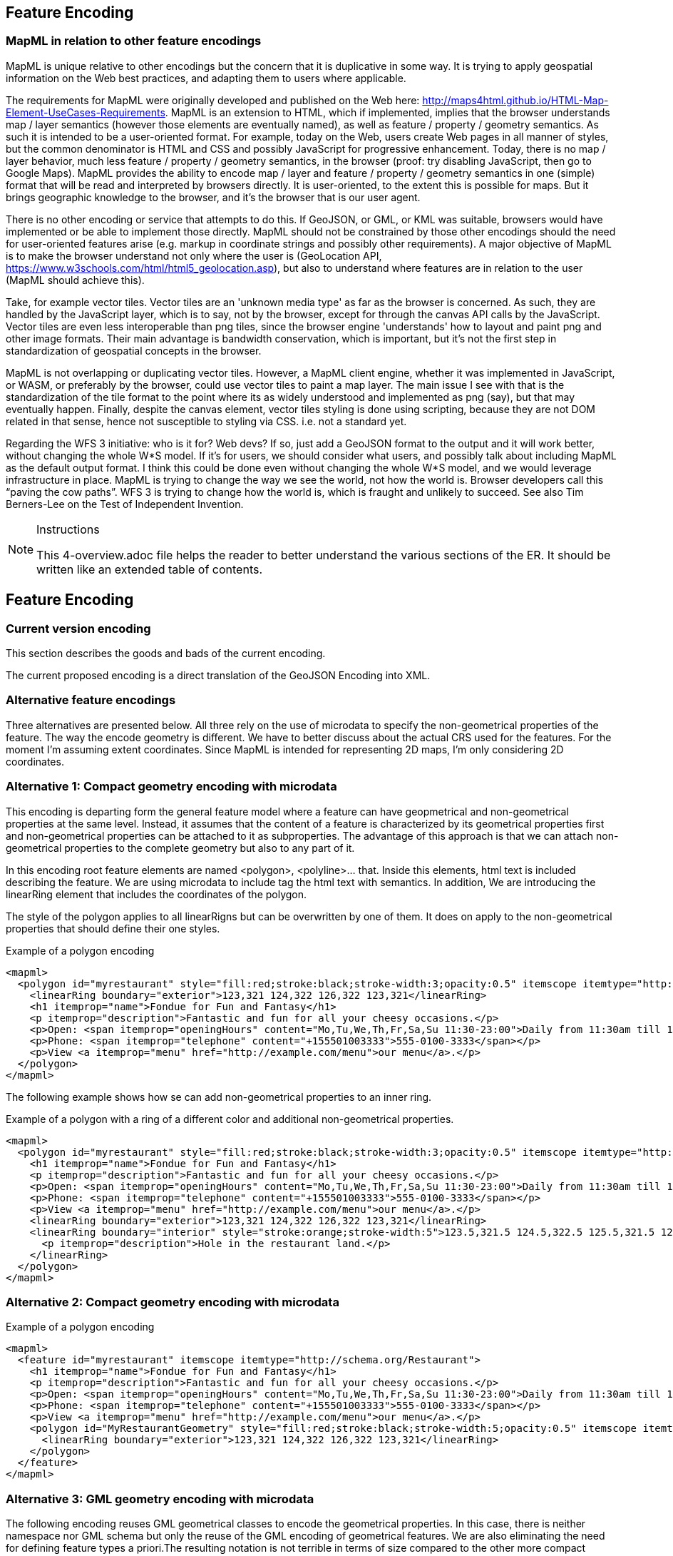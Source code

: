 [[features]]
== Feature Encoding

=== MapML in relation to other feature encodings
MapML is unique relative to other encodings but the concern that it is duplicative in some way. It is trying to apply geospatial information on the Web best practices, and adapting them to users where applicable.

The requirements for MapML were originally developed and published on the Web here: http://maps4html.github.io/HTML-Map-Element-UseCases-Requirements. MapML is an extension to HTML, which if implemented, implies that the browser understands map / layer semantics (however those elements are eventually named), as well as feature / property / geometry semantics. As such it is intended to be a user-oriented format. For example, today on the Web, users create Web pages in all manner of styles, but the common denominator is HTML and CSS and possibly JavaScript for progressive enhancement. Today, there is no map / layer behavior, much less feature / property / geometry semantics, in the browser (proof: try disabling JavaScript, then go to Google Maps). MapML provides the ability to encode map / layer and feature / property / geometry semantics in one (simple) format that will be read and interpreted by browsers directly. It is user-oriented, to the extent this is possible for maps. But it brings geographic knowledge to the browser, and it's the browser that is our user agent.

There is no other encoding or service that attempts to do this. If GeoJSON, or GML, or KML was suitable, browsers would have implemented or be able to implement those directly. MapML should not be constrained by those other encodings should the need for user-oriented features arise (e.g. markup in coordinate strings and possibly other requirements). A major objective of MapML is to make the browser understand not only where the user is (GeoLocation API, https://www.w3schools.com/html/html5_geolocation.asp), but also to understand where features are in relation to the user (MapML should achieve this).

Take, for example vector tiles. Vector tiles are an 'unknown media type' as far as the browser is concerned.  As such, they are handled by the JavaScript layer, which is to say, not by the browser, except for through the canvas API calls by the JavaScript.  Vector tiles are even less interoperable than png tiles, since the browser engine 'understands' how to layout and paint png and other image formats.  Their main advantage is bandwidth conservation, which is important, but it's not the first step in standardization of geospatial concepts in the browser.

MapML is not overlapping or duplicating vector tiles.  However, a MapML client engine, whether it was implemented in JavaScript, or WASM, or preferably by the browser, could use vector tiles to paint a map layer.  The main issue I see with that is the standardization of the tile format to the point where its as widely understood and implemented as png (say), but that may eventually happen.  Finally, despite the canvas element, vector tiles styling is done using scripting, because they are not DOM related in that sense, hence not susceptible to styling via CSS. i.e. not a standard yet.

Regarding the WFS 3 initiative: who is it for?  Web devs?  If so, just add a GeoJSON format to the output and it will work better, without changing the whole W*S model. If it's for users, we should consider what users, and possibly talk about including MapML as the default output format.  I think this could be done even without changing the whole W*S model, and we would leverage infrastructure in place.  MapML is trying to change the way we see the world, not how the world is. Browser developers call this “paving the cow paths”. WFS 3 is trying to change how the world is, which is fraught and unlikely to succeed.  See also Tim Berners-Lee on the Test of Independent Invention.

[NOTE]
.Instructions
====
This 4-overview.adoc file helps the reader to better understand the various sections of the ER. It should be written like an extended table of contents.
====

== Feature Encoding
=== Current version encoding
This section describes the goods and bads of the current encoding.

The current proposed encoding is a direct translation of the GeoJSON Encoding into XML.

=== Alternative feature encodings

Three alternatives are presented below. All three rely on the use of microdata to specify the non-geometrical properties of the feature. The way the encode geometry is different.
We have to better discuss about the actual CRS used for the features. For the moment I'm assuming extent coordinates.
Since MapML is intended for representing 2D maps, I'm only considering 2D coordinates.

=== Alternative 1: Compact geometry encoding with microdata
This encoding is departing form the general feature model where a feature can have geopmetrical and non-geometrical properties at the same level. Instead, it assumes that the content of a feature is characterized by its geometrical properties first and non-geometrical properties can be attached to it as subproperties. The advantage of this approach is that we can attach non-geometrical properties to the complete geometry but also to any part of it.

In this encoding root feature elements are named <polygon>, <polyline>... that. Inside this elements,  html text is included describing the feature. We are using microdata to include tag the html text with semantics. In addition, We are introducing the linearRing element that includes the coordinates of the polygon.

The style of the polygon applies to all linearRigns but can be overwritten by one of them. It does on apply to the non-geometrical properties that should define their one styles.

.Example of a polygon encoding
[source,html]
----
<mapml>
  <polygon id="myrestaurant" style="fill:red;stroke:black;stroke-width:3;opacity:0.5" itemscope itemtype="http://schema.org/Restaurant">
    <linearRing boundary="exterior">123,321 124,322 126,322 123,321</linearRing>
    <h1 itemprop="name">Fondue for Fun and Fantasy</h1>
    <p itemprop="description">Fantastic and fun for all your cheesy occasions.</p>
    <p>Open: <span itemprop="openingHours" content="Mo,Tu,We,Th,Fr,Sa,Su 11:30-23:00">Daily from 11:30am till 11pm</span></p>
    <p>Phone: <span itemprop="telephone" content="+155501003333">555-0100-3333</span></p>
    <p>View <a itemprop="menu" href="http://example.com/menu">our menu</a>.</p>
  </polygon>
</mapml>
----

The following example shows how se can add non-geometrical properties to an inner ring.

.Example of a polygon with a ring of a different color and additional non-geometrical properties.
[source,html]
----
<mapml>
  <polygon id="myrestaurant" style="fill:red;stroke:black;stroke-width:3;opacity:0.5" itemscope itemtype="http://schema.org/Restaurant">
    <h1 itemprop="name">Fondue for Fun and Fantasy</h1>
    <p itemprop="description">Fantastic and fun for all your cheesy occasions.</p>
    <p>Open: <span itemprop="openingHours" content="Mo,Tu,We,Th,Fr,Sa,Su 11:30-23:00">Daily from 11:30am till 11pm</span></p>
    <p>Phone: <span itemprop="telephone" content="+155501003333">555-0100-3333</span></p>
    <p>View <a itemprop="menu" href="http://example.com/menu">our menu</a>.</p>
    <linearRing boundary="exterior">123,321 124,322 126,322 123,321</linearRing>
    <linearRing boundary="interior" style="stroke:orange;stroke-width:5">123.5,321.5 124.5,322.5 125.5,321.5 123.5,321.5
      <p itemprop="description">Hole in the restaurant land.</p>
    </linearRing>
  </polygon>
</mapml>
----

=== Alternative 2: Compact geometry encoding with microdata

.Example of a polygon encoding
[source,html]
----
<mapml>
  <feature id="myrestaurant" itemscope itemtype="http://schema.org/Restaurant">
    <h1 itemprop="name">Fondue for Fun and Fantasy</h1>
    <p itemprop="description">Fantastic and fun for all your cheesy occasions.</p>
    <p>Open: <span itemprop="openingHours" content="Mo,Tu,We,Th,Fr,Sa,Su 11:30-23:00">Daily from 11:30am till 11pm</span></p>
    <p>Phone: <span itemprop="telephone" content="+155501003333">555-0100-3333</span></p>
    <p>View <a itemprop="menu" href="http://example.com/menu">our menu</a>.</p>
    <polygon id="MyRestaurantGeometry" style="fill:red;stroke:black;stroke-width:5;opacity:0.5" itemscope itemtype="http://pending.schema.org/GeospatialGeometry">
      <linearRing boundary="exterior">123,321 124,322 126,322 123,321</linearRing>
    </polygon>
  </feature>
</mapml>
----

=== Alternative 3: GML geometry encoding with microdata
The following encoding reuses GML geometrical classes to encode the geometrical properties. In this case, there is neither namespace nor GML schema but only the reuse of the GML encoding of geometrical features. We are also eliminating the need for defining feature types a priori.The resulting notation is not terrible in terms of size compared to the other more compact alternatives.

Since we have relaxed GML validation, we can consider that GML elements are extensible and we can add attributes and element when needed. One of our additions is the inclusion of style to represent how the objects need to be portrait in the screen. In the following examples we use the style property. We could also use the other approaches to associate styles to elements in HTML such as the use of "class" names or the association of styles to element id's.

[NOTE]
====
The use of SVG (css) styles in GML is not new and was introduced in GML 3.0.0 and still present in the informative annex H in GML 3.2.1. Nevertheless, the encoding suggested here is different and based on how HTML links elements with css styles.
====

.Example of a polygon encoding
[source,html]
----
<mapml>
  <feature id="myrestaurant" style="stroke:black;stroke-width:5;opacity:0.5" itemscope itemtype="http://schema.org/Restaurant">
    <h1 itemprop="name">Fondue for Fun and Fantasy</h1>
    <p itemprop="description">Fantastic and fun for all your cheesy occasions.</p>
    <p>Open: <span itemprop="openingHours" content="Mo,Tu,We,Th,Fr,Sa,Su 11:30-23:00">Daily from 11:30am till 11pm</span></p>
    <p>Phone: <span itemprop="telephone" content="+155501003333">555-0100-3333</span></p>
    <p>View <a itemprop="menu" href="http://example.com/menu">our menu</a>.</p>
    <Polygon id="MyRestaurantGeometry" style="fill:lime;stroke:black;stroke-width:5;opacity:0.5" itemscope itemtype="http://www.opengis.net/gml/3.2">
      <exterior>
        <LinearRing>
          <posList>123 321 124 322 126 322 123 321
          </posList>
        </LinearRing>
      </exterior>
    </Polygon>
  </feature>
</mapml>
----

In this example, we making use of the relaxation of GML validation to include new style attribute to in inner ring and to add non-geometrical properties to it.

.Example of a polygon encoding with holes
[source,html]
----
<mapml>
  <feature id="myrestaurant" style="stroke:black;stroke-width:5;opacity:0.5" itemscope itemtype="http://schema.org/Restaurant">
    <h1 itemprop="name">Fondue for Fun and Fantasy</h1>
    <p itemprop="description">Fantastic and fun for all your cheesy occasions.</p>
    <p>Open: <span itemprop="openingHours" content="Mo,Tu,We,Th,Fr,Sa,Su 11:30-23:00">Daily from 11:30am till 11pm</span></p>
    <p>Phone: <span itemprop="telephone" content="+155501003333">555-0100-3333</span></p>
    <p>View <a itemprop="menu" href="http://example.com/menu">our menu</a>.</p>
    <Polygon id="MyRestaurantGeometry" style="fill:lime;stroke:black;stroke-width:3;opacity:0.5" itemscope itemtype="http://www.opengis.net/gml/3.2">
      <exterior>
        <LinearRing>
          <posList>123 321 124 322 126 322 123 321
          </posList>
        </LinearRing>
      </exterior>
      <interior style="stroke:orange;stroke-width:5">
        <LinearRing>
          <posList>123.5 321.5 124.5 322.5 125.5 321.5 123.5 321.5
          </posList>
        </LinearRing>
        <span itemscope itemtype="http://schema.org/Thing">
          <p itemprop="description">Hole in the restaurant land.</p>
        </span>
      </interior>
    </Polygon>
  </feature>
</mapml>
----

If we opt for this approach, we should detail what extensions are allowed in the specification. In addition, we could need some addition to GML objects, such as the addition of ellipses.

